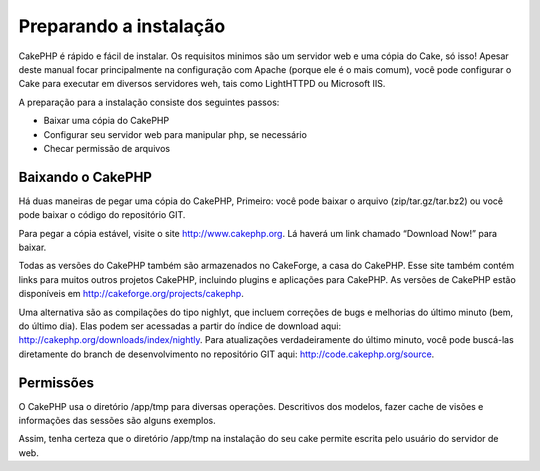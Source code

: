Preparando a instalação
#######################

CakePHP é rápido e fácil de instalar. Os requisitos minimos são um
servidor web e uma cópia do Cake, só isso! Apesar deste manual focar
principalmente na configuração com Apache (porque ele é o mais comum),
você pode configurar o Cake para executar em diversos servidores weh,
tais como LightHTTPD ou Microsoft IIS.

A preparação para a instalação consiste dos seguintes passos:

-  Baixar uma cópia do CakePHP
-  Configurar seu servidor web para manipular php, se necessário
-  Checar permissão de arquivos

Baixando o CakePHP
==================

Há duas maneiras de pegar uma cópia do CakePHP, Primeiro: você pode
baixar o arquivo (zip/tar.gz/tar.bz2) ou você pode baixar o código do
repositório GIT.

Para pegar a cópia estável, visite o site
`http://www.cakephp.org <http://www.cakephp.org>`_. Lá haverá um link
chamado “Download Now!” para baixar.

Todas as versões do CakePHP também são armazenados no CakeForge, a casa
do CakePHP. Esse site também contém links para muitos outros projetos
CakePHP, incluindo plugins e aplicações para CakePHP. As versões de
CakePHP estão disponíveis em
`http://cakeforge.org/projects/cakephp <http://cakeforge.org/projects/cakephp>`_.

Uma alternativa são as compilações do tipo nighlyt, que incluem
correções de bugs e melhorias do último minuto (bem, do último dia).
Elas podem ser acessadas a partir do índice de download aqui:
`http://cakephp.org/downloads/index/nightly <http://cakephp.org/downloads/index/nightly>`_.
Para atualizações verdadeiramente do último minuto, você pode buscá-las
diretamente do branch de desenvolvimento no repositório GIT aqui:
`http://code.cakephp.org/source <http://code.cakephp.org/source>`_.

Permissões
==========

O CakePHP usa o diretório /app/tmp para diversas operações. Descritivos
dos modelos, fazer cache de visões e informações das sessões são alguns
exemplos.

Assim, tenha certeza que o diretório /app/tmp na instalação do seu cake
permite escrita pelo usuário do servidor de web.
